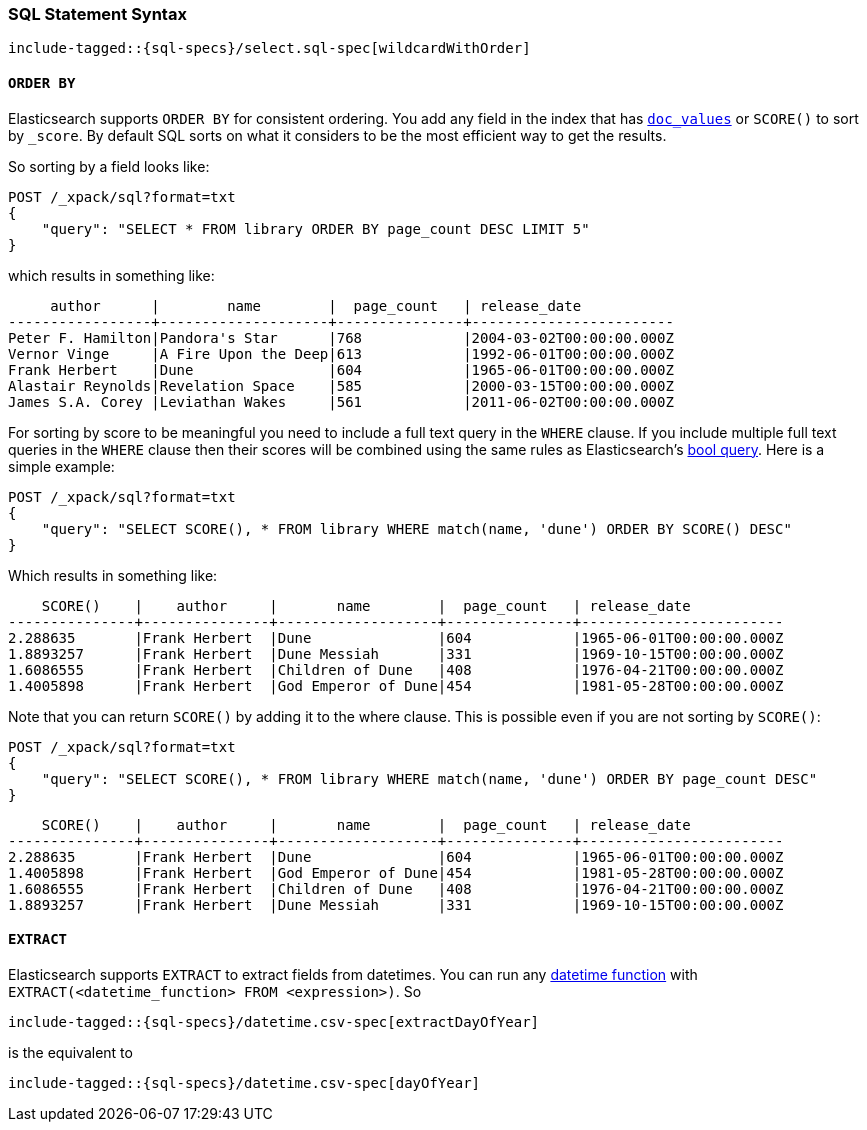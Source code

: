 [role="xpack"]
[testenv="basic"]
[[sql-spec-syntax]]
=== SQL Statement Syntax

// Big list of the entire syntax in SQL

// Each entry might get its own file and code snippet

["source","sql",subs="attributes,callouts,macros"]
--------------------------------------------------
include-tagged::{sql-specs}/select.sql-spec[wildcardWithOrder]
--------------------------------------------------


[[sql-spec-syntax-order-by]]
==== `ORDER BY`

Elasticsearch supports `ORDER BY` for consistent ordering. You add
any field in the index that has <<doc-values,`doc_values`>> or
`SCORE()` to sort by `_score`. By default SQL sorts on what it
considers to be the most efficient way to get the results.

So sorting by a field looks like:

[source,js]
--------------------------------------------------
POST /_xpack/sql?format=txt
{
    "query": "SELECT * FROM library ORDER BY page_count DESC LIMIT 5"
}
--------------------------------------------------
// CONSOLE
// TEST[setup:library]

which results in something like:

[source,text]
--------------------------------------------------
     author      |        name        |  page_count   | release_date
-----------------+--------------------+---------------+------------------------
Peter F. Hamilton|Pandora's Star      |768            |2004-03-02T00:00:00.000Z
Vernor Vinge     |A Fire Upon the Deep|613            |1992-06-01T00:00:00.000Z
Frank Herbert    |Dune                |604            |1965-06-01T00:00:00.000Z
Alastair Reynolds|Revelation Space    |585            |2000-03-15T00:00:00.000Z
James S.A. Corey |Leviathan Wakes     |561            |2011-06-02T00:00:00.000Z
--------------------------------------------------
// TESTRESPONSE[s/\|/\\|/ s/\+/\\+/]
// TESTRESPONSE[_cat]

[[sql-spec-syntax-order-by-score]]
For sorting by score to be meaningful you need to include a full
text query in the `WHERE` clause. If you include multiple full
text queries in the `WHERE` clause then their scores will be
combined using the same rules as Elasticsearch's
<<query-dsl-bool-query,bool query>>. Here is a simple example:

[source,js]
--------------------------------------------------
POST /_xpack/sql?format=txt
{
    "query": "SELECT SCORE(), * FROM library WHERE match(name, 'dune') ORDER BY SCORE() DESC"
}
--------------------------------------------------
// CONSOLE
// TEST[setup:library]

Which results in something like:

[source,text]
--------------------------------------------------
    SCORE()    |    author     |       name        |  page_count   | release_date
---------------+---------------+-------------------+---------------+------------------------
2.288635       |Frank Herbert  |Dune               |604            |1965-06-01T00:00:00.000Z
1.8893257      |Frank Herbert  |Dune Messiah       |331            |1969-10-15T00:00:00.000Z
1.6086555      |Frank Herbert  |Children of Dune   |408            |1976-04-21T00:00:00.000Z
1.4005898      |Frank Herbert  |God Emperor of Dune|454            |1981-05-28T00:00:00.000Z
--------------------------------------------------
// TESTRESPONSE[s/\|/\\|/ s/\+/\\+/ s/\(/\\\(/ s/\)/\\\)/]
// TESTRESPONSE[_cat]

Note that you can return `SCORE()` by adding it to the where clause. This
is possible even if you are not sorting by `SCORE()`:

[source,js]
--------------------------------------------------
POST /_xpack/sql?format=txt
{
    "query": "SELECT SCORE(), * FROM library WHERE match(name, 'dune') ORDER BY page_count DESC"
}
--------------------------------------------------
// CONSOLE
// TEST[setup:library]

[source,text]
--------------------------------------------------
    SCORE()    |    author     |       name        |  page_count   | release_date
---------------+---------------+-------------------+---------------+------------------------
2.288635       |Frank Herbert  |Dune               |604            |1965-06-01T00:00:00.000Z
1.4005898      |Frank Herbert  |God Emperor of Dune|454            |1981-05-28T00:00:00.000Z
1.6086555      |Frank Herbert  |Children of Dune   |408            |1976-04-21T00:00:00.000Z
1.8893257      |Frank Herbert  |Dune Messiah       |331            |1969-10-15T00:00:00.000Z
--------------------------------------------------
// TESTRESPONSE[s/\|/\\|/ s/\+/\\+/ s/\(/\\\(/ s/\)/\\\)/]
// TESTRESPONSE[_cat]


[[sql-spec-syntax-extract]]
==== `EXTRACT`

Elasticsearch supports `EXTRACT` to extract fields from datetimes.
You can run any <<sql-functions-datetime,datetime function>>
with `EXTRACT(<datetime_function> FROM <expression>)`. So

["source","sql",subs="attributes,callouts,macros"]
--------------------------------------------------
include-tagged::{sql-specs}/datetime.csv-spec[extractDayOfYear]
--------------------------------------------------

is the equivalent to

["source","sql",subs="attributes,callouts,macros"]
--------------------------------------------------
include-tagged::{sql-specs}/datetime.csv-spec[dayOfYear]
--------------------------------------------------
